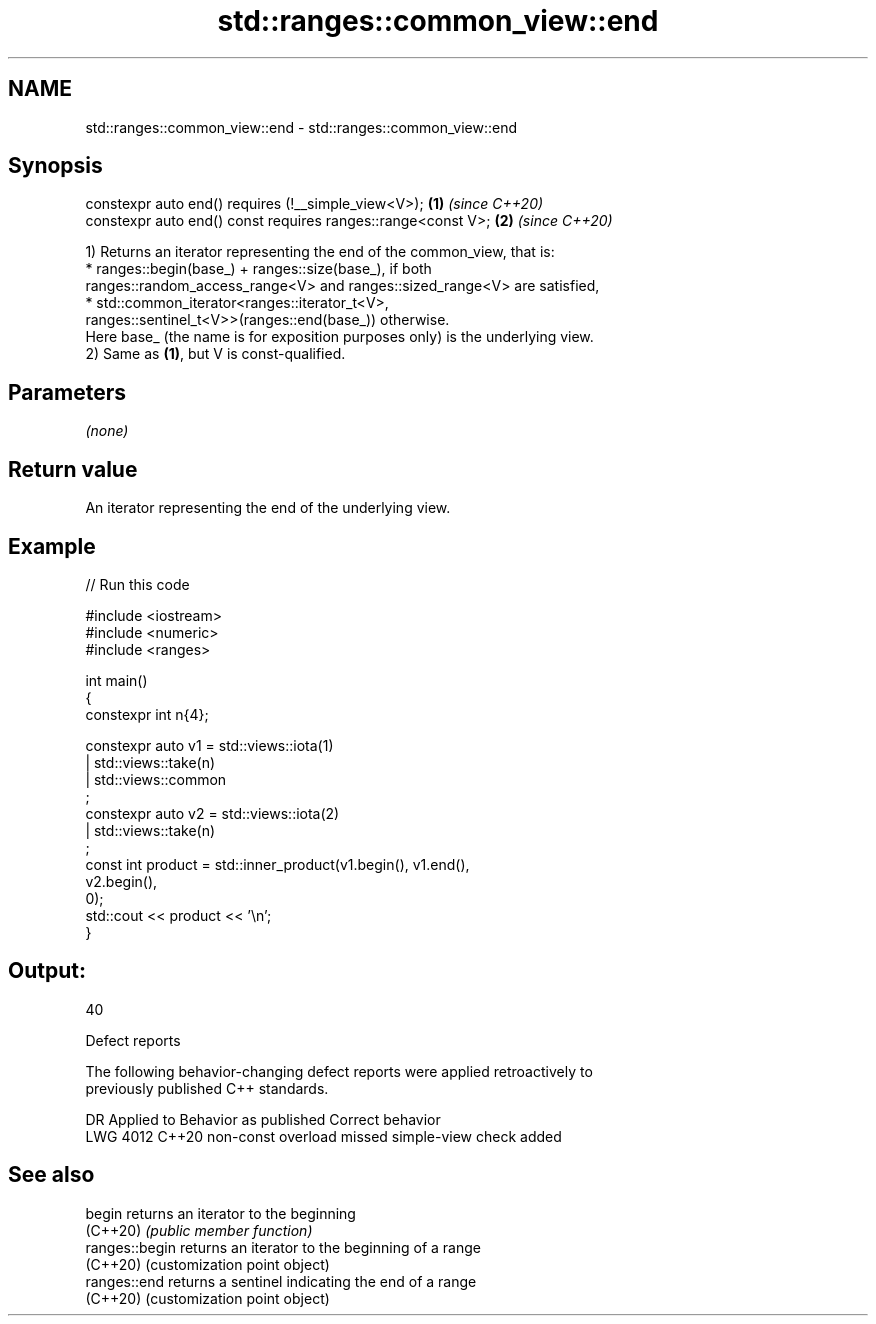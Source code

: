 .TH std::ranges::common_view::end 3 "2024.06.10" "http://cppreference.com" "C++ Standard Libary"
.SH NAME
std::ranges::common_view::end \- std::ranges::common_view::end

.SH Synopsis
   constexpr auto end() requires (!__simple_view<V>);          \fB(1)\fP \fI(since C++20)\fP
   constexpr auto end() const requires ranges::range<const V>; \fB(2)\fP \fI(since C++20)\fP

   1) Returns an iterator representing the end of the common_view, that is:
     * ranges::begin(base_) + ranges::size(base_), if both
       ranges::random_access_range<V> and ranges::sized_range<V> are satisfied,
     * std::common_iterator<ranges::iterator_t<V>,
       ranges::sentinel_t<V>>(ranges::end(base_)) otherwise.
   Here base_ (the name is for exposition purposes only) is the underlying view.
   2) Same as \fB(1)\fP, but V is const-qualified.

.SH Parameters

   \fI(none)\fP

.SH Return value

   An iterator representing the end of the underlying view.

.SH Example


// Run this code

 #include <iostream>
 #include <numeric>
 #include <ranges>

 int main()
 {
     constexpr int n{4};

     constexpr auto v1 = std::views::iota(1)
                       | std::views::take(n)
                       | std::views::common
                       ;
     constexpr auto v2 = std::views::iota(2)
                       | std::views::take(n)
                       ;
     const int product = std::inner_product(v1.begin(), v1.end(),
                                            v2.begin(),
                                            0);
     std::cout << product << '\\n';
 }

.SH Output:

 40

   Defect reports

   The following behavior-changing defect reports were applied retroactively to
   previously published C++ standards.

      DR    Applied to            Behavior as published            Correct behavior
   LWG 4012 C++20      non-const overload missed simple-view check added

.SH See also

   begin         returns an iterator to the beginning
   (C++20)       \fI(public member function)\fP
   ranges::begin returns an iterator to the beginning of a range
   (C++20)       (customization point object)
   ranges::end   returns a sentinel indicating the end of a range
   (C++20)       (customization point object)
